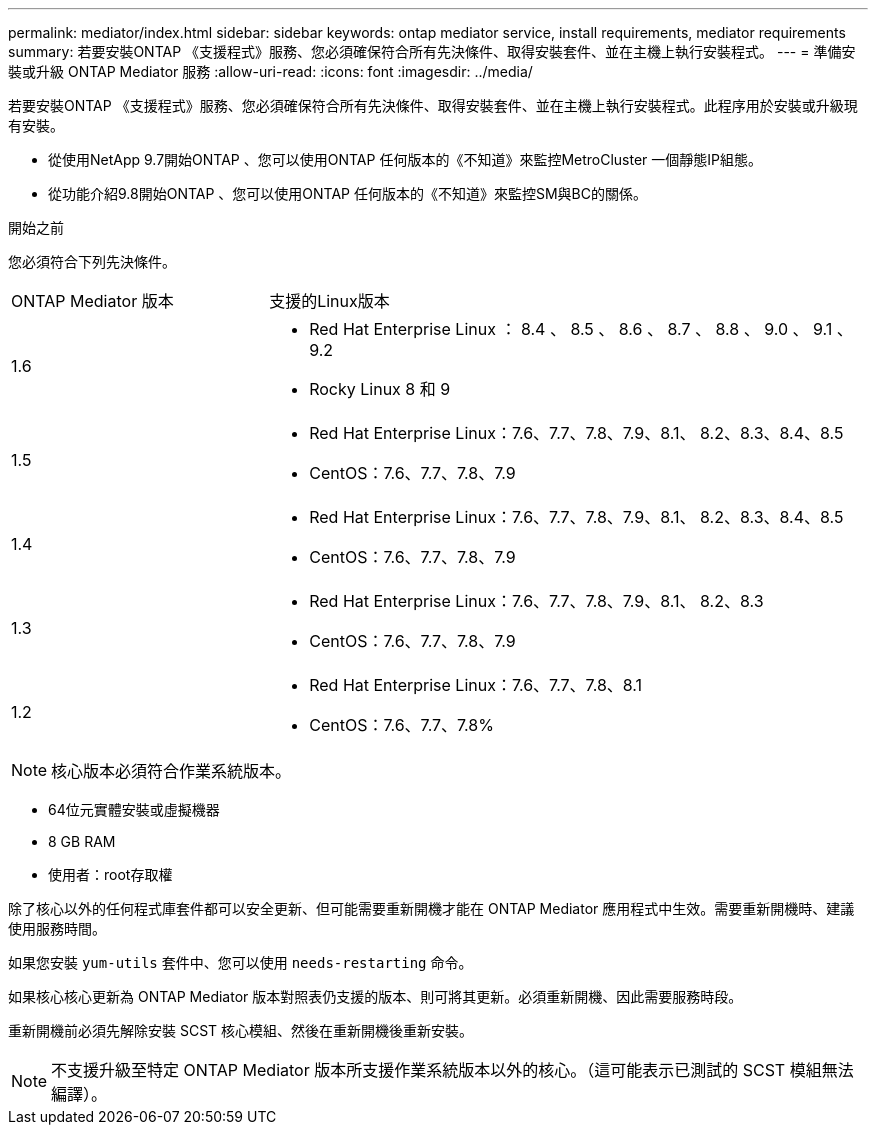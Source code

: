 ---
permalink: mediator/index.html 
sidebar: sidebar 
keywords: ontap mediator service, install requirements, mediator requirements 
summary: 若要安裝ONTAP 《支援程式》服務、您必須確保符合所有先決條件、取得安裝套件、並在主機上執行安裝程式。 
---
= 準備安裝或升級 ONTAP Mediator 服務
:allow-uri-read: 
:icons: font
:imagesdir: ../media/


[role="lead"]
若要安裝ONTAP 《支援程式》服務、您必須確保符合所有先決條件、取得安裝套件、並在主機上執行安裝程式。此程序用於安裝或升級現有安裝。

* 從使用NetApp 9.7開始ONTAP 、您可以使用ONTAP 任何版本的《不知道》來監控MetroCluster 一個靜態IP組態。
* 從功能介紹9.8開始ONTAP 、您可以使用ONTAP 任何版本的《不知道》來監控SM與BC的關係。


.開始之前
您必須符合下列先決條件。

[cols="30,70"]
|===


| ONTAP Mediator 版本 | 支援的Linux版本 


 a| 
1.6
 a| 
* Red Hat Enterprise Linux ： 8.4 、 8.5 、 8.6 、 8.7 、 8.8 、 9.0 、 9.1 、 9.2
* Rocky Linux 8 和 9




 a| 
1.5
 a| 
* Red Hat Enterprise Linux：7.6、7.7、7.8、7.9、8.1、 8.2、8.3、8.4、8.5
* CentOS：7.6、7.7、7.8、7.9




 a| 
1.4
 a| 
* Red Hat Enterprise Linux：7.6、7.7、7.8、7.9、8.1、 8.2、8.3、8.4、8.5
* CentOS：7.6、7.7、7.8、7.9




 a| 
1.3
 a| 
* Red Hat Enterprise Linux：7.6、7.7、7.8、7.9、8.1、 8.2、8.3
* CentOS：7.6、7.7、7.8、7.9




 a| 
1.2
 a| 
* Red Hat Enterprise Linux：7.6、7.7、7.8、8.1
* CentOS：7.6、7.7、7.8%


|===

NOTE: 核心版本必須符合作業系統版本。

* 64位元實體安裝或虛擬機器
* 8 GB RAM
* 使用者：root存取權


除了核心以外的任何程式庫套件都可以安全更新、但可能需要重新開機才能在 ONTAP Mediator 應用程式中生效。需要重新開機時、建議使用服務時間。

如果您安裝 `yum-utils` 套件中、您可以使用 `needs-restarting` 命令。

如果核心核心更新為 ONTAP Mediator 版本對照表仍支援的版本、則可將其更新。必須重新開機、因此需要服務時段。

重新開機前必須先解除安裝 SCST 核心模組、然後在重新開機後重新安裝。


NOTE: 不支援升級至特定 ONTAP Mediator 版本所支援作業系統版本以外的核心。（這可能表示已測試的 SCST 模組無法編譯）。
